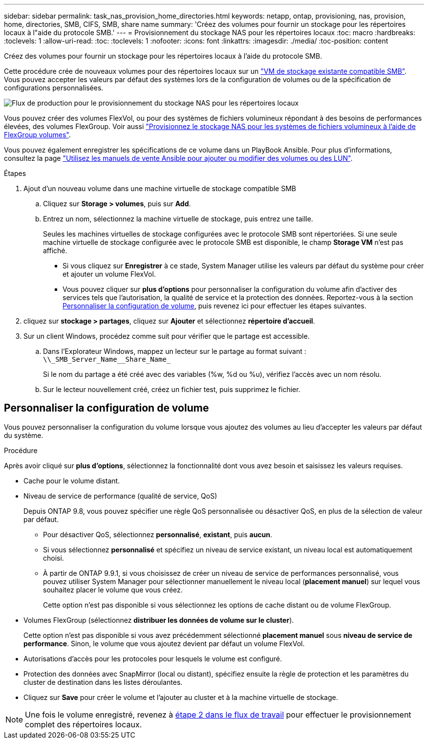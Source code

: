 ---
sidebar: sidebar 
permalink: task_nas_provision_home_directories.html 
keywords: netapp, ontap, provisioning, nas, provision, home, directories, SMB, CIFS, SMB, share name 
summary: 'Créez des volumes pour fournir un stockage pour les répertoires locaux à l"aide du protocole SMB.' 
---
= Provisionnement du stockage NAS pour les répertoires locaux
:toc: macro
:hardbreaks:
:toclevels: 1
:allow-uri-read: 
:toc: 
:toclevels: 1
:nofooter: 
:icons: font
:linkattrs: 
:imagesdir: ./media/
:toc-position: content


[role="lead"]
Créez des volumes pour fournir un stockage pour les répertoires locaux à l'aide du protocole SMB.

Cette procédure crée de nouveaux volumes pour des répertoires locaux sur un link:task_nas_enable_windows_smb.html["VM de stockage existante compatible SMB"]. Vous pouvez accepter les valeurs par défaut des systèmes lors de la configuration de volumes ou de la spécification de configurations personnalisées.

image:workflow_nas_provision_home_directories.gif["Flux de production pour le provisionnement du stockage NAS pour les répertoires locaux"]

Vous pouvez créer des volumes FlexVol, ou pour des systèmes de fichiers volumineux répondant à des besoins de performances élevées, des volumes FlexGroup. Voir aussi link:task_nas_provision_flexgroup.html["Provisionnez le stockage NAS pour les systèmes de fichiers volumineux à l'aide de FlexGroup volumes"].

Vous pouvez également enregistrer les spécifications de ce volume dans un PlayBook Ansible. Pour plus d'informations, consultez la page link:task_admin_use_ansible_playbooks_add_edit_volumes_luns.html["Utilisez les manuels de vente Ansible pour ajouter ou modifier des volumes ou des LUN"].

.Étapes
. Ajout d'un nouveau volume dans une machine virtuelle de stockage compatible SMB
+
.. Cliquez sur *Storage > volumes*, puis sur *Add*.
.. Entrez un nom, sélectionnez la machine virtuelle de stockage, puis entrez une taille.
+
Seules les machines virtuelles de stockage configurées avec le protocole SMB sont répertoriées. Si une seule machine virtuelle de stockage configurée avec le protocole SMB est disponible, le champ *Storage VM* n'est pas affiché.

+
*** Si vous cliquez sur *Enregistrer* à ce stade, System Manager utilise les valeurs par défaut du système pour créer et ajouter un volume FlexVol.
*** Vous pouvez cliquer sur *plus d'options* pour personnaliser la configuration du volume afin d'activer des services tels que l'autorisation, la qualité de service et la protection des données. Reportez-vous à la section <<Personnaliser la configuration de volume>>, puis revenez ici pour effectuer les étapes suivantes.




. [[step2,étape 2 dans le flux de travail]] cliquez sur *stockage > partages*, cliquez sur *Ajouter* et sélectionnez *répertoire d'accueil*.
. Sur un client Windows, procédez comme suit pour vérifier que le partage est accessible.
+
.. Dans l'Explorateur Windows, mappez un lecteur sur le partage au format suivant : `+\\_SMB_Server_Name__Share_Name_+`
+
Si le nom du partage a été créé avec des variables (%w, %d ou %u), vérifiez l'accès avec un nom résolu.

.. Sur le lecteur nouvellement créé, créez un fichier test, puis supprimez le fichier.






== Personnaliser la configuration de volume

Vous pouvez personnaliser la configuration du volume lorsque vous ajoutez des volumes au lieu d'accepter les valeurs par défaut du système.

.Procédure
Après avoir cliqué sur *plus d'options*, sélectionnez la fonctionnalité dont vous avez besoin et saisissez les valeurs requises.

* Cache pour le volume distant.
* Niveau de service de performance (qualité de service, QoS)
+
Depuis ONTAP 9.8, vous pouvez spécifier une règle QoS personnalisée ou désactiver QoS, en plus de la sélection de valeur par défaut.

+
** Pour désactiver QoS, sélectionnez *personnalisé*, *existant*, puis *aucun*.
** Si vous sélectionnez *personnalisé* et spécifiez un niveau de service existant, un niveau local est automatiquement choisi.
** À partir de ONTAP 9.9.1, si vous choisissez de créer un niveau de service de performances personnalisé, vous pouvez utiliser System Manager pour sélectionner manuellement le niveau local (*placement manuel*) sur lequel vous souhaitez placer le volume que vous créez.
+
Cette option n'est pas disponible si vous sélectionnez les options de cache distant ou de volume FlexGroup.



* Volumes FlexGroup (sélectionnez *distribuer les données de volume sur le cluster*).
+
Cette option n'est pas disponible si vous avez précédemment sélectionné *placement manuel* sous *niveau de service de performance*. Sinon, le volume que vous ajoutez devient par défaut un volume FlexVol.

* Autorisations d'accès pour les protocoles pour lesquels le volume est configuré.
* Protection des données avec SnapMirror (local ou distant), spécifiez ensuite la règle de protection et les paramètres du cluster de destination dans les listes déroulantes.
* Cliquez sur *Save* pour créer le volume et l'ajouter au cluster et à la machine virtuelle de stockage.



NOTE: Une fois le volume enregistré, revenez à <<step2>> pour effectuer le provisionnement complet des répertoires locaux.
